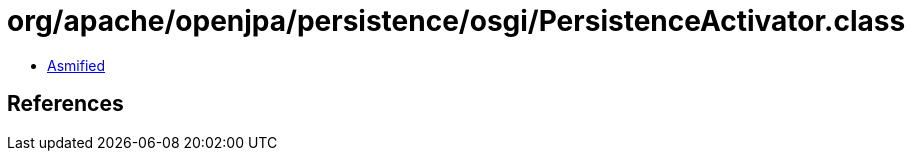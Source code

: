 = org/apache/openjpa/persistence/osgi/PersistenceActivator.class

 - link:PersistenceActivator-asmified.java[Asmified]

== References

